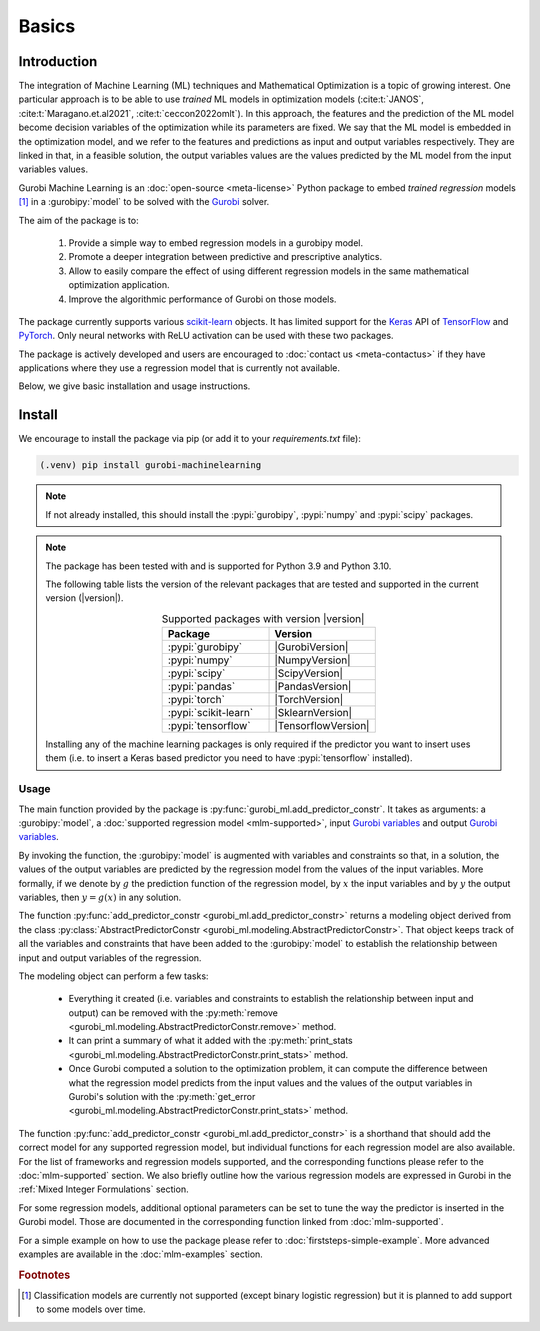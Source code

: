 Basics
######

Introduction
************

The integration of Machine Learning (ML) techniques and Mathematical
Optimization is a topic of growing interest. One particular approach is to
be able to use *trained* ML models in optimization models
(:cite:t:`JANOS`, :cite:t:`Maragano.et.al2021`, :cite:t:`ceccon2022omlt`). In this approach, the
features and the prediction of the ML model become decision variables of the
optimization while its parameters are fixed. We say that the ML model is
embedded in the optimization model, and we refer to the features and predictions
as input and output variables respectively. They are linked in that, in a
feasible solution, the output variables values are the values predicted by the
ML model from the input variables values.

Gurobi Machine Learning is an :doc:`open-source <meta-license>` Python package to embed *trained
regression* models [#]_ in a :gurobipy:`model` to be
solved with the `Gurobi <https://www.gurobi.com>`_ solver.

The aim of the package is to:

   #. Provide a simple way to embed regression models in a gurobipy model.
   #. Promote a deeper integration between predictive and prescriptive
      analytics.
   #. Allow to easily compare the effect of using different regression models in
      the same mathematical optimization application.
   #. Improve the algorithmic performance of Gurobi on those models.

The package currently supports various `scikit-learn
<https://scikit-learn.org/stable/>`_ objects. It has limited support for the
`Keras <https://keras.io/>`_ API of `TensorFlow <https://www.tensorflow.org/>`_
and `PyTorch <https://pytorch.org/>`_. Only neural networks with ReLU activation
can be used with these two packages.

The package is actively developed and users are encouraged to :doc:`contact us
<meta-contactus>` if they have applications where they use a regression model
that is currently not available.

Below, we give basic installation and usage instructions.

Install
*******

We encourage to install the package via pip (or add it to your
`requirements.txt` file):


.. code-block:: console

  (.venv) pip install gurobi-machinelearning


.. note::

  If not already installed, this should install the :pypi:`gurobipy`, :pypi:`numpy` and :pypi:`scipy`
  packages.


.. note::

  The package has been tested with and is supported for Python 3.9 and Python
  3.10.

  The following table lists the version of the relevant packages that are
  tested and supported in the current version (|version|).

  .. _table-versions:

  .. list-table:: Supported packages with version |version|
     :widths: 50 50
     :align: center
     :header-rows: 1

     * - Package
       - Version
     * - :pypi:`gurobipy`
       - |GurobiVersion|
     * - :pypi:`numpy`
       - |NumpyVersion|
     * - :pypi:`scipy`
       - |ScipyVersion|
     * - :pypi:`pandas`
       - |PandasVersion|
     * - :pypi:`torch`
       - |TorchVersion|
     * - :pypi:`scikit-learn`
       - |SklearnVersion|
     * - :pypi:`tensorflow`
       - |TensorflowVersion|

  Installing any of the machine learning packages is only required if the
  predictor you want to insert uses them (i.e. to insert a Keras based predictor
  you need to have :pypi:`tensorflow` installed).


Usage
-----

The main function provided by the package is
:py:func:`gurobi_ml.add_predictor_constr`. It takes as arguments: a :gurobipy:`model`, a
:doc:`supported regression model <mlm-supported>`, input `Gurobi variables
<https://www.gurobi.com/documentation/current/refman/variables.html>`_ and
output `Gurobi variables
<https://www.gurobi.com/documentation/current/refman/variables.html>`_.

By invoking the function, the :gurobipy:`model` is augmented with variables and
constraints so that, in a solution, the values of the output variables are
predicted by the regression model from the values of the input variables. More
formally, if we denote by :math:`g` the prediction function of the regression
model, by :math:`x` the input variables and by :math:`y` the output variables,
then :math:`y = g(x)` in any solution.

The function :py:func:`add_predictor_constr <gurobi_ml.add_predictor_constr>`
returns a modeling object derived from the class
:py:class:`AbstractPredictorConstr
<gurobi_ml.modeling.AbstractPredictorConstr>`. That object keeps track of all
the variables and constraints that have been added to the :gurobipy:`model` to
establish the relationship between input and output variables of the regression.

The modeling object can perform a few tasks:

   * Everything it created (i.e. variables and constraints to establish the
     relationship between input and output) can be removed with the
     :py:meth:`remove <gurobi_ml.modeling.AbstractPredictorConstr.remove>`
     method.
   * It can print a summary of what it added with the :py:meth:`print_stats
     <gurobi_ml.modeling.AbstractPredictorConstr.print_stats>` method.
   * Once Gurobi computed a solution to the optimization problem, it can compute
     the difference between what the regression model predicts from the input
     values and the values of the output variables in Gurobi's solution with the
     :py:meth:`get_error
     <gurobi_ml.modeling.AbstractPredictorConstr.print_stats>` method.


The function :py:func:`add_predictor_constr <gurobi_ml.add_predictor_constr>` is
a shorthand that should add the correct model for any supported regression
model, but individual functions for each regression model are also available.
For the list of frameworks and regression models supported, and the corresponding
functions please refer to the :doc:`mlm-supported` section. We also briefly
outline how the various regression models are expressed in Gurobi in the :ref:`Mixed Integer Formulations`
section.

For some regression models, additional optional parameters can be set to tune
the way the predictor is inserted in the Gurobi model. Those are documented in
the corresponding function linked from :doc:`mlm-supported`.

For a simple example on how to use the package please refer to
:doc:`firststeps-simple-example`. More advanced examples are available
in the :doc:`mlm-examples` section.


.. rubric:: Footnotes

.. [#] Classification models are currently not supported (except binary logistic
    regression) but it is planned to add support to some models over time.
